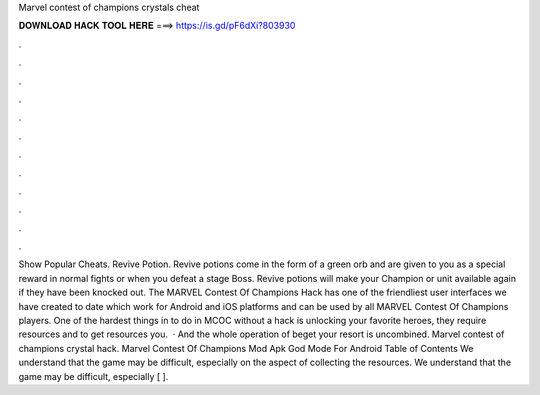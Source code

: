 Marvel contest of champions crystals cheat

𝐃𝐎𝐖𝐍𝐋𝐎𝐀𝐃 𝐇𝐀𝐂𝐊 𝐓𝐎𝐎𝐋 𝐇𝐄𝐑𝐄 ===> https://is.gd/pF6dXi?803930

.

.

.

.

.

.

.

.

.

.

.

.

Show Popular Cheats. Revive Potion. Revive potions come in the form of a green orb and are given to you as a special reward in normal fights or when you defeat a stage Boss. Revive potions will make your Champion or unit available again if they have been knocked out. The MARVEL Contest Of Champions Hack has one of the friendliest user interfaces we have created to date which work for Android and iOS platforms and can be used by all MARVEL Contest Of Champions players. One of the hardest things in to do in MCOC without a hack is unlocking your favorite heroes, they require resources and to get resources you.  · And the whole operation of beget your resort is uncombined. Marvel contest of champions crystal hack. Marvel Contest Of Champions Mod Apk God Mode For Android Table of Contents We understand that the game may be difficult, especially on the aspect of collecting the resources. We understand that the game may be difficult, especially [ ].